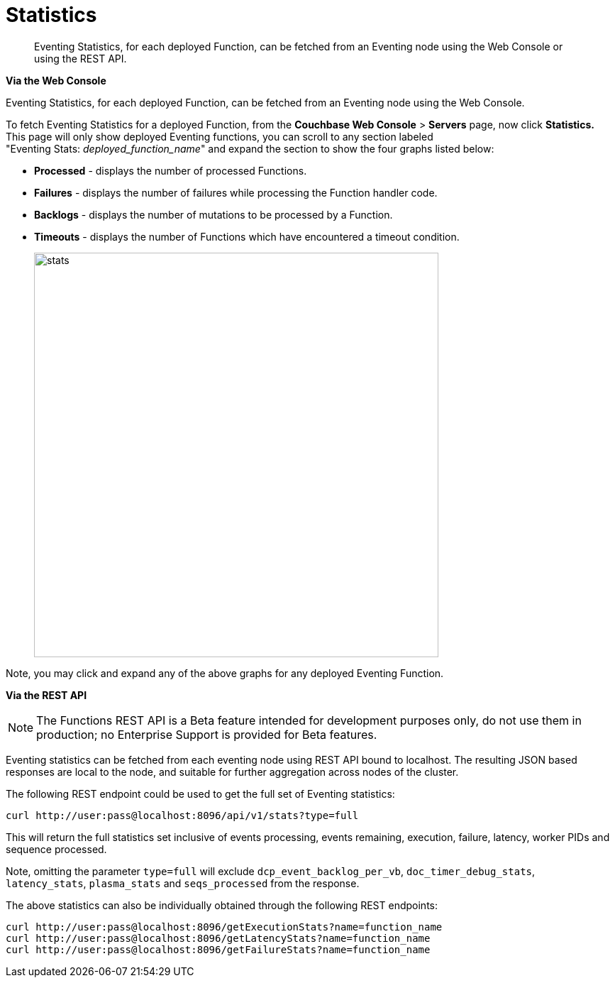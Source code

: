 = Statistics

[abstract]
Eventing Statistics, for each deployed Function, can be fetched from an Eventing node using the Web Console or using the REST API.

*Via the Web Console*

Eventing Statistics, for each deployed Function, can be fetched from an Eventing node using the Web Console.

To fetch Eventing Statistics for a deployed Function, from the *Couchbase Web Console* > *Servers* page, now click *Statistics.* This page will only show deployed Eventing functions, you can scroll to any section labeled +
"Eventing Stats: _deployed_function_name_" and expand the section to show the four graphs listed below:

* *Processed* - displays the number of processed Functions.
* *Failures* - displays the number of failures while processing the Function handler code.
* *Backlogs* - displays the number of mutations to be processed by a Function.
* *Timeouts* - displays the number of Functions which have encountered a timeout condition.
+
image::stats.png[,570]

Note, you may click and expand any of the above graphs for any deployed Eventing Function.

*Via the REST API*

NOTE: The Functions REST API is a Beta feature intended for development purposes only, do not use them in production; no Enterprise Support is provided for Beta features.

Eventing statistics can be fetched from each eventing node using REST API bound to localhost. The resulting
JSON based responses are local to the node, and suitable for further aggregation across nodes of the cluster.

The following REST endpoint could be used to get the full set of Eventing statistics:
```shell
curl http://user:pass@localhost:8096/api/v1/stats?type=full
```
This will return the full statistics set inclusive of events processing, events remaining, execution, failure, latency, worker PIDs and sequence processed.

Note, omitting the parameter `type=full` will exclude `dcp_event_backlog_per_vb`, `doc_timer_debug_stats`, `latency_stats`, `plasma_stats` and `seqs_processed` from the response.

The above statistics can also be individually obtained through the following REST endpoints:
```shell
curl http://user:pass@localhost:8096/getExecutionStats?name=function_name
curl http://user:pass@localhost:8096/getLatencyStats?name=function_name
curl http://user:pass@localhost:8096/getFailureStats?name=function_name
```
